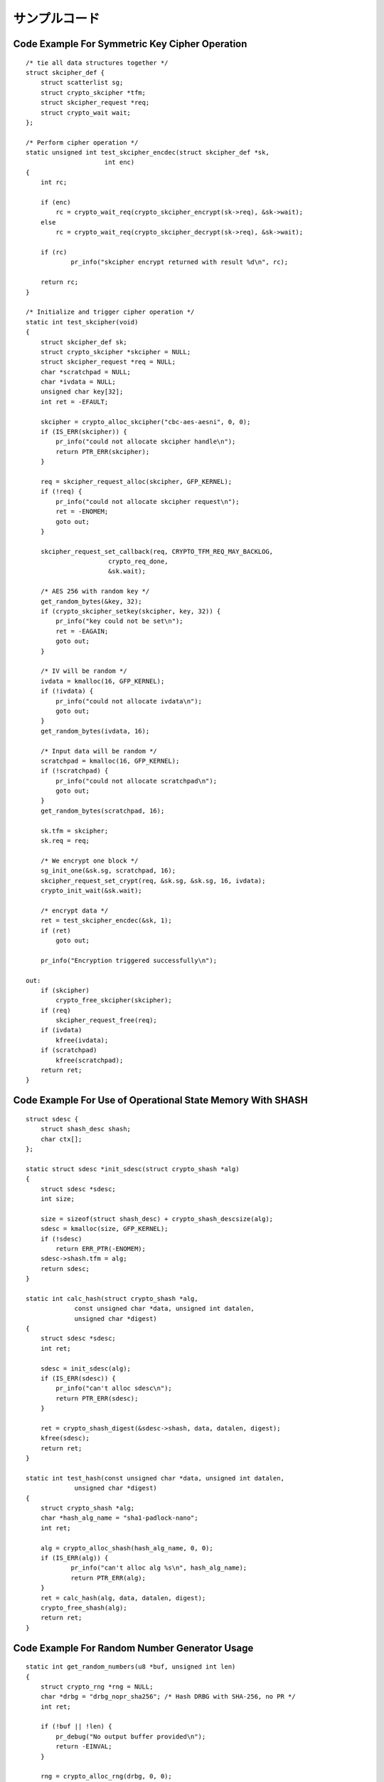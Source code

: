 サンプルコード
===============

Code Example For Symmetric Key Cipher Operation
-----------------------------------------------

::


    /* tie all data structures together */
    struct skcipher_def {
        struct scatterlist sg;
        struct crypto_skcipher *tfm;
        struct skcipher_request *req;
        struct crypto_wait wait;
    };

    /* Perform cipher operation */
    static unsigned int test_skcipher_encdec(struct skcipher_def *sk,
                         int enc)
    {
        int rc;

        if (enc)
            rc = crypto_wait_req(crypto_skcipher_encrypt(sk->req), &sk->wait);
        else
            rc = crypto_wait_req(crypto_skcipher_decrypt(sk->req), &sk->wait);

	if (rc)
		pr_info("skcipher encrypt returned with result %d\n", rc);

        return rc;
    }

    /* Initialize and trigger cipher operation */
    static int test_skcipher(void)
    {
        struct skcipher_def sk;
        struct crypto_skcipher *skcipher = NULL;
        struct skcipher_request *req = NULL;
        char *scratchpad = NULL;
        char *ivdata = NULL;
        unsigned char key[32];
        int ret = -EFAULT;

        skcipher = crypto_alloc_skcipher("cbc-aes-aesni", 0, 0);
        if (IS_ERR(skcipher)) {
            pr_info("could not allocate skcipher handle\n");
            return PTR_ERR(skcipher);
        }

        req = skcipher_request_alloc(skcipher, GFP_KERNEL);
        if (!req) {
            pr_info("could not allocate skcipher request\n");
            ret = -ENOMEM;
            goto out;
        }

        skcipher_request_set_callback(req, CRYPTO_TFM_REQ_MAY_BACKLOG,
                          crypto_req_done,
                          &sk.wait);

        /* AES 256 with random key */
        get_random_bytes(&key, 32);
        if (crypto_skcipher_setkey(skcipher, key, 32)) {
            pr_info("key could not be set\n");
            ret = -EAGAIN;
            goto out;
        }

        /* IV will be random */
        ivdata = kmalloc(16, GFP_KERNEL);
        if (!ivdata) {
            pr_info("could not allocate ivdata\n");
            goto out;
        }
        get_random_bytes(ivdata, 16);

        /* Input data will be random */
        scratchpad = kmalloc(16, GFP_KERNEL);
        if (!scratchpad) {
            pr_info("could not allocate scratchpad\n");
            goto out;
        }
        get_random_bytes(scratchpad, 16);

        sk.tfm = skcipher;
        sk.req = req;

        /* We encrypt one block */
        sg_init_one(&sk.sg, scratchpad, 16);
        skcipher_request_set_crypt(req, &sk.sg, &sk.sg, 16, ivdata);
        crypto_init_wait(&sk.wait);

        /* encrypt data */
        ret = test_skcipher_encdec(&sk, 1);
        if (ret)
            goto out;

        pr_info("Encryption triggered successfully\n");

    out:
        if (skcipher)
            crypto_free_skcipher(skcipher);
        if (req)
            skcipher_request_free(req);
        if (ivdata)
            kfree(ivdata);
        if (scratchpad)
            kfree(scratchpad);
        return ret;
    }


Code Example For Use of Operational State Memory With SHASH
-----------------------------------------------------------

::


    struct sdesc {
        struct shash_desc shash;
        char ctx[];
    };

    static struct sdesc *init_sdesc(struct crypto_shash *alg)
    {
        struct sdesc *sdesc;
        int size;

        size = sizeof(struct shash_desc) + crypto_shash_descsize(alg);
        sdesc = kmalloc(size, GFP_KERNEL);
        if (!sdesc)
            return ERR_PTR(-ENOMEM);
        sdesc->shash.tfm = alg;
        return sdesc;
    }

    static int calc_hash(struct crypto_shash *alg,
                 const unsigned char *data, unsigned int datalen,
                 unsigned char *digest)
    {
        struct sdesc *sdesc;
        int ret;

        sdesc = init_sdesc(alg);
        if (IS_ERR(sdesc)) {
            pr_info("can't alloc sdesc\n");
            return PTR_ERR(sdesc);
        }

        ret = crypto_shash_digest(&sdesc->shash, data, datalen, digest);
        kfree(sdesc);
        return ret;
    }

    static int test_hash(const unsigned char *data, unsigned int datalen,
                 unsigned char *digest)
    {
        struct crypto_shash *alg;
        char *hash_alg_name = "sha1-padlock-nano";
        int ret;

        alg = crypto_alloc_shash(hash_alg_name, 0, 0);
        if (IS_ERR(alg)) {
                pr_info("can't alloc alg %s\n", hash_alg_name);
                return PTR_ERR(alg);
        }
        ret = calc_hash(alg, data, datalen, digest);
        crypto_free_shash(alg);
        return ret;
    }


Code Example For Random Number Generator Usage
----------------------------------------------

::


    static int get_random_numbers(u8 *buf, unsigned int len)
    {
        struct crypto_rng *rng = NULL;
        char *drbg = "drbg_nopr_sha256"; /* Hash DRBG with SHA-256, no PR */
        int ret;

        if (!buf || !len) {
            pr_debug("No output buffer provided\n");
            return -EINVAL;
        }

        rng = crypto_alloc_rng(drbg, 0, 0);
        if (IS_ERR(rng)) {
            pr_debug("could not allocate RNG handle for %s\n", drbg);
            return PTR_ERR(rng);
        }

        ret = crypto_rng_get_bytes(rng, buf, len);
        if (ret < 0)
            pr_debug("generation of random numbers failed\n");
        else if (ret == 0)
            pr_debug("RNG returned no data");
        else
            pr_debug("RNG returned %d bytes of data\n", ret);

    out:
        crypto_free_rng(rng);
        return ret;
    }
